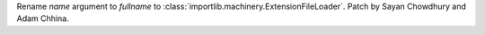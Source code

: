 Rename *name* argument to *fullname* to
:class:`importlib.machinery.ExtensionFileLoader`. Patch by Sayan Chowdhury
and Adam Chhina.
